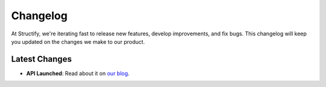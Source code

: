Changelog
=========

At Structify, we're iterating fast to release new features, develop improvements, and fix bugs. 
This changelog will keep you updated on the changes we make to our product.

Latest Changes
--------------

* **API Launched**: Read about it on `our blog <https://structify.ai/blog>`_.